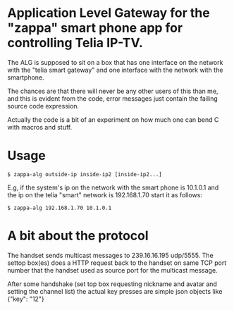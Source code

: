 * Application Level Gateway for the "zappa" smart phone app for controlling Telia IP-TV.

The ALG is supposed to sit on a box that has one interface on the
network with the "telia smart gateway" and one interface with the
network with the smartphone.

The chances are that there will never be any other users of this than
me, and this is evident from the code, error messages just contain the
failing source code expression.

Actually the code is a bit of an experiment on how much one can bend C
with macros and stuff.

* Usage

#+BEGIN_EXAMPLE
$ zappa-alg outside-ip inside-ip2 [inside-ip2...]
#+END_EXAMPLE

E.g, if the system's ip on the network with the smart phone is
10.1.0.1 and the ip on the telia "smart" network is 192.168.1.70 start
it as follows:

#+BEGIN_EXAMPLE
$ zappa-alg 192.168.1.70 10.1.0.1
#+END_EXAMPLE


* A bit about the protocol

The handset sends multicast messages to 239.16.16.195 udp/5555. The
settop box(es) does a HTTP request back to the handset on same TCP
port number that the handset used as source port for the multicast
message.

After some handshake (set top box requesting nickname and avatar and
setting the channel list) the actual key presses are simple json
objects like {"key": "12"}
